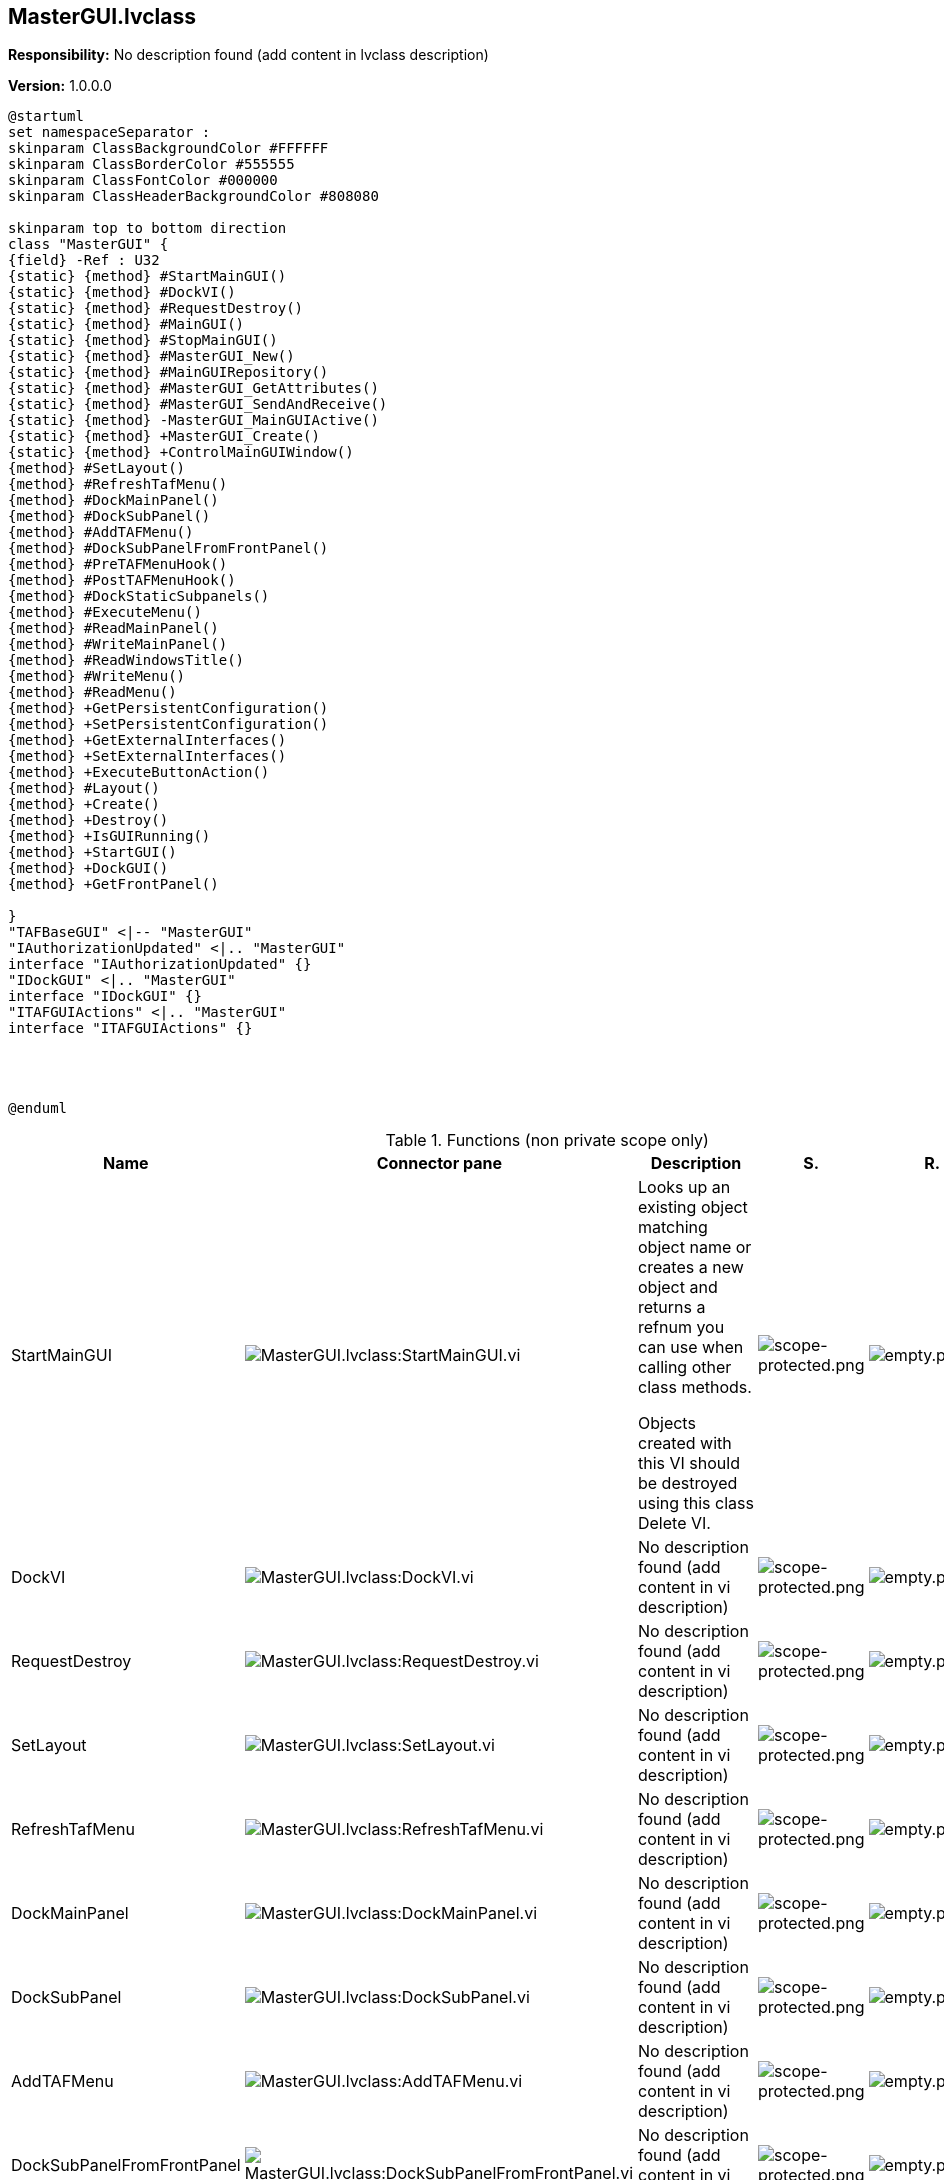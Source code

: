 == MasterGUI.lvclass

*Responsibility:*
No description found (add content in lvclass description)

*Version:* 1.0.0.0

[plantuml, format="svg", align="center"]
....
@startuml
set namespaceSeparator :
skinparam ClassBackgroundColor #FFFFFF
skinparam ClassBorderColor #555555
skinparam ClassFontColor #000000
skinparam ClassHeaderBackgroundColor #808080

skinparam top to bottom direction
class "MasterGUI" {
{field} -Ref : U32
{static} {method} #StartMainGUI()
{static} {method} #DockVI()
{static} {method} #RequestDestroy()
{static} {method} #MainGUI()
{static} {method} #StopMainGUI()
{static} {method} #MasterGUI_New()
{static} {method} #MainGUIRepository()
{static} {method} #MasterGUI_GetAttributes()
{static} {method} #MasterGUI_SendAndReceive()
{static} {method} -MasterGUI_MainGUIActive()
{static} {method} +MasterGUI_Create()
{static} {method} +ControlMainGUIWindow()
{method} #SetLayout()
{method} #RefreshTafMenu()
{method} #DockMainPanel()
{method} #DockSubPanel()
{method} #AddTAFMenu()
{method} #DockSubPanelFromFrontPanel()
{method} #PreTAFMenuHook()
{method} #PostTAFMenuHook()
{method} #DockStaticSubpanels()
{method} #ExecuteMenu()
{method} #ReadMainPanel()
{method} #WriteMainPanel()
{method} #ReadWindowsTitle()
{method} #WriteMenu()
{method} #ReadMenu()
{method} +GetPersistentConfiguration()
{method} +SetPersistentConfiguration()
{method} +GetExternalInterfaces()
{method} +SetExternalInterfaces()
{method} +ExecuteButtonAction()
{method} #Layout()
{method} +Create()
{method} +Destroy()
{method} +IsGUIRunning()
{method} +StartGUI()
{method} +DockGUI()
{method} +GetFrontPanel()

}
"TAFBaseGUI" <|-- "MasterGUI"
"IAuthorizationUpdated" <|.. "MasterGUI"
interface "IAuthorizationUpdated" {}
"IDockGUI" <|.. "MasterGUI"
interface "IDockGUI" {}
"ITAFGUIActions" <|.. "MasterGUI"
interface "ITAFGUIActions" {}




@enduml
....

.Functions (non private scope only)
[cols="<.<4d,<.<8a,<.<12d,<.<1a,<.<1a,<.<1a", %autowidth, frame=all, grid=all, stripes=none]
|===
|Name |Connector pane |Description |S. |R. |I.

|StartMainGUI
|image:MasterGUI.lvclass_StartMainGUI.vi.png[MasterGUI.lvclass:StartMainGUI.vi]
|+++Looks up an existing object matching object name or creates a new object and returns a refnum you can use when calling other class methods.+++

+++Objects created with this VI should be destroyed using this class Delete VI.+++

|image:scope-protected.png[scope-protected.png]
|image:empty.png[empty.png]
|image:empty.png[empty.png]

|DockVI
|image:MasterGUI.lvclass_DockVI.vi.png[MasterGUI.lvclass:DockVI.vi]
|No description found (add content in vi description)
|image:scope-protected.png[scope-protected.png]
|image:empty.png[empty.png]
|image:empty.png[empty.png]

|RequestDestroy
|image:MasterGUI.lvclass_RequestDestroy.vi.png[MasterGUI.lvclass:RequestDestroy.vi]
|No description found (add content in vi description)
|image:scope-protected.png[scope-protected.png]
|image:empty.png[empty.png]
|image:empty.png[empty.png]

|SetLayout
|image:MasterGUI.lvclass_SetLayout.vi.png[MasterGUI.lvclass:SetLayout.vi]
|No description found (add content in vi description)
|image:scope-protected.png[scope-protected.png]
|image:empty.png[empty.png]
|image:empty.png[empty.png]

|RefreshTafMenu
|image:MasterGUI.lvclass_RefreshTafMenu.vi.png[MasterGUI.lvclass:RefreshTafMenu.vi]
|No description found (add content in vi description)
|image:scope-protected.png[scope-protected.png]
|image:empty.png[empty.png]
|image:empty.png[empty.png]

|DockMainPanel
|image:MasterGUI.lvclass_DockMainPanel.vi.png[MasterGUI.lvclass:DockMainPanel.vi]
|No description found (add content in vi description)
|image:scope-protected.png[scope-protected.png]
|image:empty.png[empty.png]
|image:empty.png[empty.png]

|DockSubPanel
|image:MasterGUI.lvclass_DockSubPanel.vi.png[MasterGUI.lvclass:DockSubPanel.vi]
|No description found (add content in vi description)
|image:scope-protected.png[scope-protected.png]
|image:empty.png[empty.png]
|image:empty.png[empty.png]

|AddTAFMenu
|image:MasterGUI.lvclass_AddTAFMenu.vi.png[MasterGUI.lvclass:AddTAFMenu.vi]
|No description found (add content in vi description)
|image:scope-protected.png[scope-protected.png]
|image:empty.png[empty.png]
|image:empty.png[empty.png]

|DockSubPanelFromFrontPanel
|image:MasterGUI.lvclass_DockSubPanelFromFrontPanel.vi.png[MasterGUI.lvclass:DockSubPanelFromFrontPanel.vi]
|No description found (add content in vi description)
|image:scope-protected.png[scope-protected.png]
|image:empty.png[empty.png]
|image:empty.png[empty.png]

|PreTAFMenuHook
|image:MasterGUI.lvclass_PreTAFMenuHook.vi.png[MasterGUI.lvclass:PreTAFMenuHook.vi]
|No description found (add content in vi description)
|image:scope-protected.png[scope-protected.png]
|image:empty.png[empty.png]
|image:empty.png[empty.png]

|PostTAFMenuHook
|image:MasterGUI.lvclass_PostTAFMenuHook.vi.png[MasterGUI.lvclass:PostTAFMenuHook.vi]
|No description found (add content in vi description)
|image:scope-protected.png[scope-protected.png]
|image:empty.png[empty.png]
|image:empty.png[empty.png]

|DockStaticSubpanels
|image:MasterGUI.lvclass_DockStaticSubpanels.vi.png[MasterGUI.lvclass:DockStaticSubpanels.vi]
|No description found (add content in vi description)
|image:scope-protected.png[scope-protected.png]
|image:empty.png[empty.png]
|image:empty.png[empty.png]

|MainGUI
|image:MasterGUI.lvclass_MainGUI.vi.png[MasterGUI.lvclass:MainGUI.vi]
|+++This template is based off of the Queued Message Handler design pattern and the Queued Message Handler project template that ships with LabVIEW.+++

+++The main difference is that the queue is private to this module and communication between modules is performed via Broadcast and Request events.+++

+++Request events are wrapped in public API methods and are handled in the Event Handling Loop (EHL) of this VI. Any module can register for Broadcast events sent by this module. The EHL generates messages based on user interface actions.+++

+++The Message Handling Loop (MHL) processes messages generated by the EHL, or by other messages.  The messages are string values, so new messages can be added easily to the Message Cases case structure in the MHL.  Each message cluster can also provide an optional value for Message Data, which is a variant that can be converted to whatever message-specific data is required.+++

|image:scope-protected.png[scope-protected.png]
|image:reentrancy-preallocated.png[reentrancy-preallocated.png]
|image:empty.png[empty.png]

|StopMainGUI
|image:MasterGUI.lvclass_StopMainGUI.vi.png[MasterGUI.lvclass:StopMainGUI.vi]
|No description found (add content in vi description)
|image:scope-protected.png[scope-protected.png]
|image:reentrancy-preallocated.png[reentrancy-preallocated.png]
|image:empty.png[empty.png]

|ExecuteMenu
|image:MasterGUI.lvclass_ExecuteMenu.vi.png[MasterGUI.lvclass:ExecuteMenu.vi]
|No description found (add content in vi description)
|image:scope-protected.png[scope-protected.png]
|image:empty.png[empty.png]
|image:empty.png[empty.png]

|MasterGUI_New
|image:MasterGUI.lvclass_MasterGUI_New.vi.png[MasterGUI.lvclass:MasterGUI_New.vi]
|No description found (add content in vi description)
|image:scope-protected.png[scope-protected.png]
|image:reentrancy-shared.png[reentrancy-shared.png]
|image:empty.png[empty.png]

|MainGUIRepository
|image:MasterGUI.lvclass_MainGUIRepository.vi.png[MasterGUI.lvclass:MainGUIRepository.vi]
|No description found (add content in vi description)
|image:scope-protected.png[scope-protected.png]
|image:empty.png[empty.png]
|image:empty.png[empty.png]

|MasterGUI_GetAttributes
|image:MasterGUI.lvclass_MasterGUI_GetAttributes.vi.png[MasterGUI.lvclass:MasterGUI_GetAttributes.vi]
|No description found (add content in vi description)
|image:scope-protected.png[scope-protected.png]
|image:empty.png[empty.png]
|image:empty.png[empty.png]

|MasterGUI_SendAndReceive
|image:MasterGUI.lvclass_MasterGUI_SendAndReceive.vim.png[MasterGUI.lvclass:MasterGUI_SendAndReceive.vim]
|No description found (add content in vi description)
|image:scope-protected.png[scope-protected.png]
|image:reentrancy-preallocated.png[reentrancy-preallocated.png]
|image:inlined.png[inlined.png]

|ReadMainPanel
|image:MasterGUI.lvclass_ReadMainPanel.vi.png[MasterGUI.lvclass:ReadMainPanel.vi]
|No description found (add content in vi description)
|image:scope-protected.png[scope-protected.png]
|image:empty.png[empty.png]
|image:empty.png[empty.png]

|WriteMainPanel
|image:MasterGUI.lvclass_WriteMainPanel.vi.png[MasterGUI.lvclass:WriteMainPanel.vi]
|No description found (add content in vi description)
|image:scope-protected.png[scope-protected.png]
|image:empty.png[empty.png]
|image:empty.png[empty.png]

|ReadWindowsTitle
|image:MasterGUI.lvclass_ReadWindowsTitle.vi.png[MasterGUI.lvclass:ReadWindowsTitle.vi]
|No description found (add content in vi description)
|image:scope-protected.png[scope-protected.png]
|image:empty.png[empty.png]
|image:empty.png[empty.png]

|WriteMenu
|image:MasterGUI.lvclass_WriteMenu.vi.png[MasterGUI.lvclass:WriteMenu.vi]
|No description found (add content in vi description)
|image:scope-protected.png[scope-protected.png]
|image:empty.png[empty.png]
|image:empty.png[empty.png]

|ReadMenu
|image:MasterGUI.lvclass_ReadMenu.vi.png[MasterGUI.lvclass:ReadMenu.vi]
|No description found (add content in vi description)
|image:scope-protected.png[scope-protected.png]
|image:empty.png[empty.png]
|image:empty.png[empty.png]

|GetPersistentConfiguration
|image:MasterGUI.lvclass_GetPersistentConfiguration.vi.png[MasterGUI.lvclass:GetPersistentConfiguration.vi]
|No description found (add content in vi description)
|image:empty.png[empty.png]
|image:empty.png[empty.png]
|image:empty.png[empty.png]

|SetPersistentConfiguration
|image:MasterGUI.lvclass_SetPersistentConfiguration.vi.png[MasterGUI.lvclass:SetPersistentConfiguration.vi]
|No description found (add content in vi description)
|image:empty.png[empty.png]
|image:empty.png[empty.png]
|image:empty.png[empty.png]

|GetExternalInterfaces
|image:MasterGUI.lvclass_GetExternalInterfaces.vi.png[MasterGUI.lvclass:GetExternalInterfaces.vi]
|No description found (add content in vi description)
|image:empty.png[empty.png]
|image:empty.png[empty.png]
|image:empty.png[empty.png]

|SetExternalInterfaces
|image:MasterGUI.lvclass_SetExternalInterfaces.vi.png[MasterGUI.lvclass:SetExternalInterfaces.vi]
|No description found (add content in vi description)
|image:empty.png[empty.png]
|image:empty.png[empty.png]
|image:empty.png[empty.png]

|ExecuteButtonAction
|image:MasterGUI.lvclass_ExecuteButtonAction.vi.png[MasterGUI.lvclass:ExecuteButtonAction.vi]
|No description found (add content in vi description)
|image:empty.png[empty.png]
|image:empty.png[empty.png]
|image:empty.png[empty.png]

|Layout
|image:MasterGUI.lvclass_Layout.vi.png[MasterGUI.lvclass:Layout.vi]
|No description found (add content in vi description)
|image:scope-protected.png[scope-protected.png]
|image:empty.png[empty.png]
|image:empty.png[empty.png]

|MasterGUI_Create
|image:MasterGUI.lvclass_MasterGUI_Create.vi.png[MasterGUI.lvclass:MasterGUI_Create.vi]
|No description found (add content in vi description)
|image:empty.png[empty.png]
|image:empty.png[empty.png]
|image:empty.png[empty.png]

|Create
|image:MasterGUI.lvclass_Create.vi.png[MasterGUI.lvclass:Create.vi]
|No description found (add content in vi description)
|image:empty.png[empty.png]
|image:empty.png[empty.png]
|image:empty.png[empty.png]

|Destroy
|image:MasterGUI.lvclass_Destroy.vi.png[MasterGUI.lvclass:Destroy.vi]
|No description found (add content in vi description)
|image:empty.png[empty.png]
|image:empty.png[empty.png]
|image:empty.png[empty.png]

|ControlMainGUIWindow
|image:MasterGUI.lvclass_ControlMainGUIWindow.vi.png[MasterGUI.lvclass:ControlMainGUIWindow.vi]
|No description found (add content in vi description)
|image:empty.png[empty.png]
|image:empty.png[empty.png]
|image:empty.png[empty.png]

|IsGUIRunning
|image:MasterGUI.lvclass_IsGUIRunning.vi.png[MasterGUI.lvclass:IsGUIRunning.vi]
|No description found (add content in vi description)
|image:empty.png[empty.png]
|image:reentrancy-shared.png[reentrancy-shared.png]
|image:empty.png[empty.png]

|StartGUI
|image:MasterGUI.lvclass_StartGUI.vi.png[MasterGUI.lvclass:StartGUI.vi]
|No description found (add content in vi description)
|image:empty.png[empty.png]
|image:empty.png[empty.png]
|image:empty.png[empty.png]

|DockGUI
|image:MasterGUI.lvclass_DockGUI.vi.png[MasterGUI.lvclass:DockGUI.vi]
|No description found (add content in vi description)
|image:empty.png[empty.png]
|image:empty.png[empty.png]
|image:empty.png[empty.png]

|GetFrontPanel
|image:MasterGUI.lvclass_GetFrontPanel.vi.png[MasterGUI.lvclass:GetFrontPanel.vi]
|No description found (add content in vi description)
|image:empty.png[empty.png]
|image:empty.png[empty.png]
|image:empty.png[empty.png]
|===

**S**cope: image:scope-protected.png[] -> Protected | image:scope-community.png[] -> Community

**R**eentrancy: image:reentrancy-preallocated.png[] -> Preallocated reentrancy | image:reentrancy-shared.png[] -> Shared reentrancy

**I**nlining: image:inlined.png[] -> Inlined
